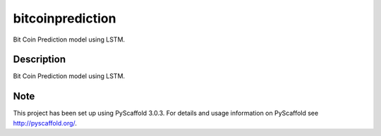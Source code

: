 =================
bitcoinprediction
=================


Bit Coin Prediction model using LSTM.


Description
===========

Bit Coin Prediction model using LSTM.


Note
====

This project has been set up using PyScaffold 3.0.3. For details and usage
information on PyScaffold see http://pyscaffold.org/.
